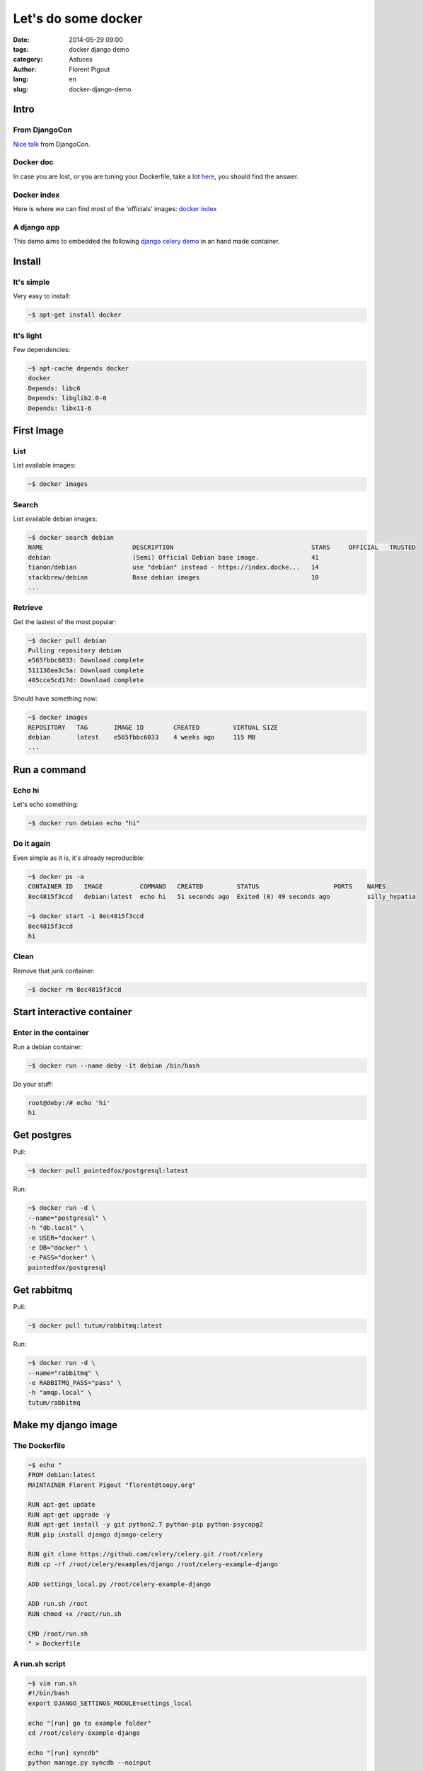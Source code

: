 ####################
Let's do some docker
####################

:date: 2014-05-29 09:00
:tags: docker django demo
:category: Astuces
:author: Florent Pigout
:lang: en
:slug: docker-django-demo


*****
Intro
*****

From DjangoCon
==============

`Nice talk <https://speakerdeck.com/amjith/introduction-to-docker>`_ from
DjangoCon.

Docker doc
==========

In case you are lost, or you are tuning your Dockerfile, take a lot
`here <http://docs.docker.io/>`_, you should find the answer.

Docker index
============

Here is where we can find most of the 'officials' images:
`docker index <http://index.docker.io/>`_

A django app
============

This demo aims to embedded the following `django celery demo
<https://github.com/celery/celery/tree/v3.1.11/examples/django>`_ in an hand
made container.


*******
Install
*******

It's simple
===========

Very easy to install:

.. code:: sh

    ~$ apt-get install docker

It's light
==========

Few dependencies:

.. code:: sh

    ~$ apt-cache depends docker
    docker
    Depends: libc6
    Depends: libglib2.0-0
    Depends: libx11-6


***********
First Image
***********

List
====

List available images:

.. code:: sh

    ~$ docker images

Search
======

List available debian images:

.. code:: sh
        
    ~$ docker search debian
    NAME                        DESCRIPTION                                     STARS     OFFICIAL   TRUSTED
    debian                      (Semi) Official Debian base image.              41                   
    tianon/debian               use "debian" instead - https://index.docke...   14                   
    stackbrew/debian            Base debian images                              10                   
    ...

Retrieve
========

Get the lastest of the most popular:

.. code:: sh

    ~$ docker pull debian
    Pulling repository debian
    e565fbbc6033: Download complete 
    511136ea3c5a: Download complete 
    405cce5cd17d: Download complete 

Should have something now:

.. code:: sh

    ~$ docker images
    REPOSITORY   TAG       IMAGE ID        CREATED         VIRTUAL SIZE
    debian       latest    e565fbbc6033    4 weeks ago     115 MB
    ...


*************
Run a command
*************

Echo hi
=======

Let's echo something:

.. code:: sh

    ~$ docker run debian echo "hi"

Do it again
===========

Even simple as it is, it's already reproducible:

.. code:: sh

    ~$ docker ps -a
    CONTAINER ID   IMAGE          COMMAND   CREATED         STATUS                    PORTS    NAMES
    8ec4815f3ccd   debian:latest  echo hi   51 seconds ago  Exited (0) 49 seconds ago          silly_hypatia

    ~$ docker start -i 8ec4815f3ccd
    8ec4815f3ccd
    hi

Clean
=====

Remove that junk container:

.. code:: sh

    ~$ docker rm 8ec4815f3ccd


***************************
Start interactive container
***************************

Enter in the container
======================

Run a debian container:

.. code:: sh

    ~$ docker run --name deby -it debian /bin/bash

Do your stuff:

.. code:: sh

    root@deby:/# echo 'hi'
    hi


************
Get postgres
************

Pull:

.. code:: sh

    ~$ docker pull paintedfox/postgresql:latest

Run:

.. code:: sh

    ~$ docker run -d \
    --name="postgresql" \
    -h "db.local" \
    -e USER="docker" \
    -e DB="docker" \
    -e PASS="docker" \
    paintedfox/postgresql


************
Get rabbitmq
************

Pull:

.. code:: sh

    ~$ docker pull tutum/rabbitmq:latest

Run:

.. code:: sh

    ~$ docker run -d \
    --name="rabbitmq" \
    -e RABBITMQ_PASS="pass" \
    -h "amqp.local" \
    tutum/rabbitmq

********************
Make my django image
********************

The Dockerfile
==============

.. code:: sh

    ~$ echo "
    FROM debian:latest
    MAINTAINER Florent Pigout "florent@toopy.org"

    RUN apt-get update
    RUN apt-get upgrade -y
    RUN apt-get install -y git python2.7 python-pip python-psycopg2
    RUN pip install django django-celery

    RUN git clone https://github.com/celery/celery.git /root/celery
    RUN cp -rf /root/celery/examples/django /root/celery-example-django

    ADD settings_local.py /root/celery-example-django

    ADD run.sh /root
    RUN chmod +x /root/run.sh
    
    CMD /root/run.sh
    " > Dockerfile

A run.sh script
===============

.. code:: sh

    ~$ vim run.sh
    #!/bin/bash
    export DJANGO_SETTINGS_MODULE=settings_local

    echo "[run] go to example folder"
    cd /root/celery-example-django

    echo "[run] syncdb"
    python manage.py syncdb --noinput

    echo "[run] create superuser"
    echo "from django.contrib.auth.models import User
    if not User.objects.filter(username='admin').count():
        User.objects.create_superuser('admin', 'admin@example.com', 'pass')
    " | python manage.py shell

    echo "[run] runserver"
    python manage.py runserver 0.0.0.0:8000


Some settings
=============

.. code:: sh

    ~$ vim settings_local.py
    import os
    from proj.settings import *

    BROKER_URL = 'amqp://admin:pass@{0}//'.format(os.environ['RABBITMQ_PORT_5672_TCP_ADDR'])

    DATABASES = {
        'default': {
            'ENGINE': 'django.db.backends.postgresql_psycopg2',
            'NAME': 'docker',  
            'USER': 'docker',
            'PASSWORD': 'docker',
            'HOST': os.environ['POSTGRESQL_PORT_5432_TCP_ADDR'],
            'PORT': '',
        }
    }


**************
Image Building
**************

Build my image
==============

.. code:: sh

    ~$ docker build -t django .

It's ready
==========

.. code:: sh

    ~$ docker images
    REPOSITORY                 TAG                 IMAGE ID            CREATED             VIRTUAL SIZE
    django                     latest              1549cbf94b6e        26 minutes ago      463.6 MB
    ...


******
Run it
******

.. code:: sh

    ~$ docker run -it \
    --name "django" \
    --link postgresql:postgresql \
    --link rabbitmq:rabbitmq \
    -h "django.local" \
    django


*******
Push it
*******

Next time ;)
